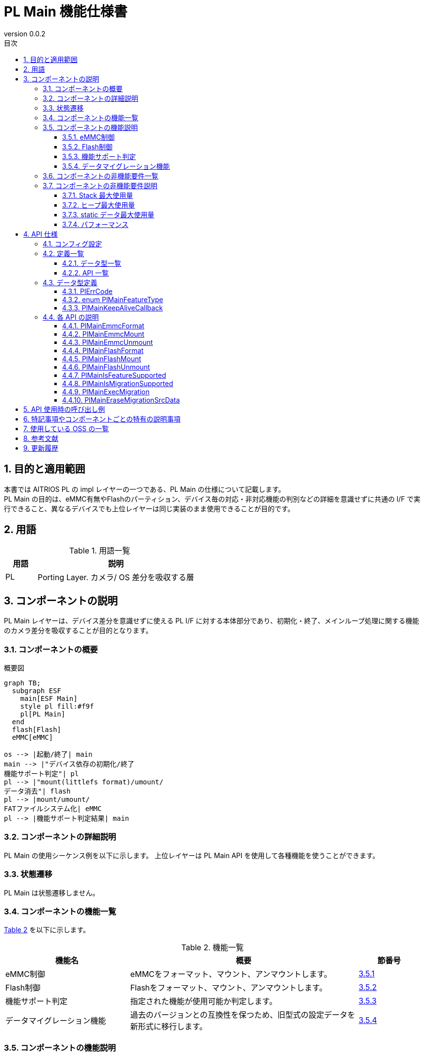 = PL Main 機能仕様書
:sectnums:
:sectnumlevels: 3
:chapter-label:
:revnumber: 0.0.2
:toc: left
:toc-title: 目次
:toclevels: 3
:lang: ja
:xrefstyle: short
:figure-caption: Figure
:table-caption: Table
:section-refsig:
:experimental:
ifdef::env-github[:mermaid_block: source,mermaid,subs="attributes"]
ifndef::env-github[:mermaid_block: mermaid,subs="attributes"]
ifdef::env-github,env-vscode[:mermaid_break: break]
ifndef::env-github,env-vscode[:mermaid_break: opt]
ifdef::env-github,env-vscode[:mermaid_critical: critical]
ifndef::env-github,env-vscode[:mermaid_critical: opt]
ifdef::env-github[:mermaid_br: pass:p[&lt;br&gt;]]
ifndef::env-github[:mermaid_br: pass:p[<br>]]

== 目的と適用範囲

本書では AITRIOS PL の impl レイヤーの一つである、PL Main の仕様について記載します。 +
PL Main の目的は、eMMC有無やFlashのパーティション、デバイス毎の対応・非対応機能の判別などの詳細を意識せずに共通の I/F で実行できること、異なるデバイスでも上位レイヤーは同じ実装のまま使用できることが目的です。

== 用語

[#_words]
.用語一覧
[cols="1,5a",options="header"]
|===
|用語 |説明 

|PL
|Porting Layer. カメラ/ OS 差分を吸収する層

|===

== コンポーネントの説明

PL Main レイヤーは、デバイス差分を意識せずに使える PL I/F に対する本体部分であり、初期化・終了、メインループ処理に関する機能のカメラ差分を吸収することが目的となります。

=== コンポーネントの概要

[#_FigureOverview]
.概要図
[{mermaid_block}]
....
graph TB;
  subgraph ESF
    main[ESF Main]
    style pl fill:#f9f
    pl[PL Main]
  end
  flash[Flash]
  eMMC[eMMC]

os --> |起動/終了| main
main --> |"デバイス依存の初期化/終了{mermaid_br}機能サポート判定"| pl
pl --> |"mount(littlefs format)/umount/{mermaid_br}データ消去"| flash
pl --> |mount/umount/{mermaid_br}FATファイルシステム化| eMMC
pl --> |機能サポート判定結果| main
....

=== コンポーネントの詳細説明

PL Main の使用シーケンス例を以下に示します。
上位レイヤーは PL Main API を使用して各種機能を使うことができます。

=== 状態遷移
PL Main は状態遷移しません。

=== コンポーネントの機能一覧
<<#_TableFunction>> を以下に示します。

[#_TableFunction]
.機能一覧
[width="100%", cols="30%,55%,15%",options="header"]
|===
|機能名 |概要  |節番号
|eMMC制御
|eMMCをフォーマット、マウント、アンマウントします。
|<<#_Function1>>

|Flash制御
|Flashをフォーマット、マウント、アンマウントします。
|<<#_Function2>>

|機能サポート判定
|指定された機能が使用可能か判定します。
|<<#_Function3>>

|データマイグレーション機能
|過去のバージョンとの互換性を保つため、旧型式の設定データを新形式に移行します。
|<<#_Function4>>

|===

=== コンポーネントの機能説明
[#_Function1]
==== eMMC制御
機能概要::
eMMCをフォーマット・マウント、アンマウントします。
前提条件::
なし
機能詳細::
詳細は <<#_PlMainEmmcFormat, PlMainEmmcFormat>>, <<#_PlMainEmmcMount, PlMainEmmcMount>>, <<#_PlMainEmmcUnmount, PlMainEmmcUnmount>> を参照してください。
詳細挙動::
eMMCをFAT32形式にフォーマットし、マウントします。 +
eMMCがないデバイスの場合は何も処理しません。
エラー時の挙動、復帰方法::
エラー発生した場合、内部処理を中断します。 +
リトライできません。
検討事項::
なし

[#_Function2]
==== Flash制御
機能概要::
Flashを初期化・マウント、アンマウントします。
前提条件::
なし
機能詳細::
詳細は <<#_PlMainFlashFormat, PlMainFlashFormat>>, <<#_PlMainFlashMount, PlMainFlashMount>>, <<#_PlMainFlashUnmount, PlMainFlashUnmount>> を参照してください。
詳細挙動::
対象パーティションのデータを消去し、LittleFS形式にフォーマットします。 +
対象パーティションをマウント/アンマウントします。 +
消去対象のパーティションと、マウント/アンマウント対象のパーティションは同一とは限りません。 +
エラー時の挙動、復帰方法::
エラー発生した場合、内部処理を中断します。 +
リトライできません。
検討事項::
なし

[#_Function3]
==== 機能サポート判定
機能概要::
指定された機能が使用可能か判定します。
前提条件::
なし
機能詳細::
詳細は <<#_PlMainIsFeatureSupported, PlMainIsFeatureSupported>> を参照してください。
詳細挙動::
再起動、シャットダウン、ファクトリーリセット、ダウングレードの中から1つ指定し、サポートしているか判定します。 +
エラー時の挙動、復帰方法::
エラー発生した場合、入力パラメータを確認してリトライしてください。
検討事項::
なし

[#_Function4]
==== データマイグレーション機能
機能概要::
過去のバージョンとの互換性を保つため、旧型式の設定データを新形式に移行します。
前提条件::
なし
機能詳細::
データ移行が使用可能か判定します。 +
詳細は <<#_PlMainIsMigrationSupported, PlMainIsMigrationSupported>> を参照してください。 +
データ移行処理を実施します。 +
詳細は <<#_PlMainExecMigration, PlMainExecMigration>> を参照してください。 +
旧データの設定データを削除します。 +
詳細は <<#_PlMainEraseMigrationSrcData, PlMainEraseMigrationSrcData>> を参照してください。 +
詳細挙動::
詳細は <<#_PlMainIsMigrationSupported, PlMainIsMigrationSupported>> を参照してください。 +
詳細は <<#_PlMainExecMigration, PlMainExecMigration>> を参照してください。 +
詳細は <<#_PlMainEraseMigrationSrcData, PlMainEraseMigrationSrcData>> を参照してください。 +
エラー時の挙動、復帰方法::
詳細は <<#_PlMainIsMigrationSupported, PlMainIsMigrationSupported>> を参照してください。 +
詳細は <<#_PlMainExecMigration, PlMainExecMigration>> を参照してください。 +
詳細は <<#_PlMainEraseMigrationSrcData, PlMainEraseMigrationSrcData>> を参照してください。 +
検討事項::
なし

=== コンポーネントの非機能要件一覧

<<#_TableNonFunction>> を以下に示します。

[#_TableNonFunction]
.非機能要件一覧
[width="100%", cols="30%,55%,15%",options="header"]
|===
|機能名 |概要  |節番号
|Stack 最大使用量
|256 bytes
|<<#_MaxUsedStack>>

|ヒープ最大使用量
|0 KB
|<<#_MaxUsedHeap>>

|static データ最大使用量
|64 bytes
|<<#_MaxUsedStaticHeap>>

|パフォーマンス
|1 ms以下
|<<#_Performance>>
|===

=== コンポーネントの非機能要件説明
外部のライブラリを含まない、PL Main内のみの値です。

[#_MaxUsedStack]
==== Stack 最大使用量
256 bytes

[#_MaxUsedHeap]
==== ヒープ最大使用量
0 KB

[#_MaxUsedStaticHeap]
==== static データ最大使用量
64 bytes

[#_Performance]
==== パフォーマンス
1 ms 以下

== API 仕様
=== コンフィグ設定
[#_TableConfig]
.コンフィグ設定
[width="100%", cols="30%,20%,50%",options="header"]
|===
|コンフィグ名 |デフォルト値 |概要 
|EXTERNAL_PL_MAIN
|y
|PL Mainの有効無効定義です。 +
yの場合、PL Mainがビルドされます。

|EXTERNAL_PL_MAIN_LOG
|y
|ログ制御APIの有効無効です。 +
nの場合は標準出力にログ出力します。

|===

=== 定義一覧
==== データ型一覧
<<#_TableDataType>> を以下に示します。

[#_TableDataType]
.データ型一覧
[width="100%", cols="30%,55%,15%",options="header"]
|===
|データ型名 |概要  |節番号

|enum PlErrCode
|APIの実行結果を定義する列挙型です。
|<<#_PlErrCode>>

|enum PlMainFeatureType
|Main の機能一覧を表す列挙型です。
|<<#_PlMainFeatureType>>

|PlMainKeepAliveCallback
|フォーマット時にKeepAliveを呼び出すためのコールバック関数の型です。
|<<#_PlMainKeepAliveCallback>>

|===

==== API 一覧
<<#_TablePublicAPI>> を以下に示します。

[#_TablePublicAPI]
.Public API 一覧
[width="100%", cols="10%,60%,20%",options="header"]
|===
|API 名 |概要 |節番号

|PlMainEmmcFormat
|eMMCをフォーマットします。
|<<#_PlMainEmmcFormat>>

|PlMainEmmcMount
|eMMCをマウントします。
|<<#_PlMainEmmcMount>>

|PlMainEmmcUnmount
|eMMCをアンマウントします。
|<<#_PlMainEmmcUnmount>>

|PlMainFlashFormat
|Flashをフォーマットします。
|<<#_PlMainFlashFormat>>

|PlMainFlashMount
|Flashをマウントします。
|<<#_PlMainFlashMount>>

|PlMainFlashUnmount
|Flashをアンマウントします。
|<<#_PlMainFlashUnmount>>

|PlMainIsFeatureSupported
|指定された機能が使用可能か判定します。
|<<#_PlMainIsFeatureSupported>>

|PlMainIsMigrationSupported
|データ移行が使用可能か判定します。
|<<#_PlMainIsMigrationSupported>>

|PlMainExecMigration
|データ移行処理を実施します。
|<<#_PlMainExecMigration>>

|PlMainEraseMigrationSrcData
|旧データの設定データを削除します。
|<<#_PlMainEraseMigrationSrcData>>

|===

=== データ型定義
[#_PlErrCode]
==== PlErrCode
API の実行結果を定義する列挙型です。

[#_PlMainFeatureType]
==== enum PlMainFeatureType
Main の機能一覧を表す列挙型です。

* *書式*
[source, C]
....
typedef enum PlMainFeatureType {
  PlMainFeatureReboot,
  PlMainFeatureShutdown,
  PlMainFeatureFactoryReset,
  PlMainFeatureDowngrade,
  PlMainFeatureMax,
} PlMainFeatureType;
....

* *値*

[#_PlMainFeatureTypeValue]
.PlMainFeatureType の値の説明
[width="100%", cols="30%,70%",options="header"]
|===
|メンバ名  |説明
|PlMainFeatureReboot
|再起動です。
|PlMainFeatureShutdown
|シャットダウンです。
|PlMainFeatureFactoryReset
|ファクトリーリセットです。
|PlMainFeatureDowngrade
|ダウングレードです。
|PlMainFeatureMax
|機能数です。
|===

[#_PlMainKeepAliveCallback]
==== PlMainKeepAliveCallback
フォーマット時にKeepAliveを呼び出すためのコールバック関数の型です。

* *書式*
[source, C]
....
typedef void (*PlMainKeepAliveCallback)(void* user_data);

....

* *引数の説明* +
+
**``[IN] void* user_data``**::
フォーマット関数を呼び出した時に与えたユーザーデータです。

* *戻り値* +
-

* *説明* +
フォーマット前にコールバック関数を呼び出します。複数の領域をフォーマットする場合は、それぞれの領域をフォーマットする前にコールバック関数を呼び出します。 +


=== 各 API の説明

[#_PlMainEmmcFormat]
==== PlMainEmmcFormat

* *機能* +
eMMCをフォーマットします。

* *書式* +
[source, C]
....
PlErrCode PlMainEmmcFormat(PlMainKeepAliveCallback cb, void* user_data)
....

* *引数の説明* +
+
**``[IN] PlMainKeepAliveCallback cb``**::
フォーマット時に呼び出すコールバック関数です。 +
``**NULL**``を指定した場合、コールバック関数は呼び出されません。 +
詳細は<<#_PlMainKeepAliveCallback>>を参照ください。
+
**``[IN] void* user_data``**::
コールバック関数へ渡すユーザーデータです。 +
詳細は<<#_PlMainKeepAliveCallback>>を参照ください。

* *戻り値* +
実行結果に応じて PlErrCode のいずれかの値が返ります。

* *説明* +
eMMC に関する初期化処理を行います。 +
** T5の場合 +
  eMMCをFAT32フォーマットします。 +

  *** フォーマット対象 +
    ``**/dev/mmcsd1**``
** T3の場合 +
  何も処理せず``**kPlErrCodeOk**``を返します。

** 複数の領域を処理する場合、途中でエラーが発生しても全ての対象の領域を処理します。 +
  戻り値は最後にエラーが発生した時のエラーコードです。

[#_PlMainEmmcFormat_desc]
.API 詳細情報
[width="100%", cols="30%,70%",options="header"]
|===
|API 詳細情報  |説明
|API 種別
|同期 API
|実行コンテキスト
|呼び元のコンテキストで動作
|同時呼び出し
|不可
|複数スレッドからの呼び出し
|不可
|複数タスクからの呼び出し
|不可
|API 内部でブロッキングするか
|ブロッキングしません。
|===

[#_PlMainEmmcFormat_error]
.エラー情報
[options="header"]
|===
|エラーコード |原因 |OUT 引数の状態 |エラー後のシステム状態 |復旧方法

|kPlErrWrite
|eMMC処理エラー
|-
|影響なし
|不要

|kPlErrInternal
|内部エラー
|-
|影響なし
|不要
|===

[#_PlMainEmmcMount]
==== PlMainEmmcMount

* *機能* +
eMMCをマウントします。

* *書式* +
[source, C]
....
PlErrCode PlMainEmmcMount(void)
....

* *引数の説明* +
-

* *戻り値* +
実行結果に応じて PlErrCode のいずれかの値が返ります。

* *説明* +
eMMC に関するマウント処理を行います。 +
** T5の場合 +
  マウントします。 +
  *** マウント元（source） +
    ``**/dev/mmcsd1**``
  *** マウント先（target） +
    ``**/emmc/**`` +
** T3の場合 +
  何も処理せず``**kPlErrCodeOk**``を返します。

** 複数の領域を処理する場合、途中でエラーが発生しても全ての対象の領域を処理します。 +
  戻り値は最後にエラーが発生した時のエラーコードです。

[#_PlMainEmmcMount_desc]
.API 詳細情報
[width="100%", cols="30%,70%",options="header"]
|===
|API 詳細情報  |説明
|API 種別
|同期 API
|実行コンテキスト
|呼び元のコンテキストで動作
|同時呼び出し
|不可
|複数スレッドからの呼び出し
|不可
|複数タスクからの呼び出し
|不可
|API 内部でブロッキングするか
|ブロッキングしません。
|===

[#_PlMainEmmcMount_error]
.エラー情報
[options="header"]
|===
|エラーコード |原因 |OUT 引数の状態 |エラー後のシステム状態 |復旧方法

|kPlErrWrite
|eMMC処理エラー
|-
|影響なし
|不要

|kPlErrInternal
|内部エラー
|-
|影響なし
|不要
|===


[#_PlMainEmmcUnmount]
==== PlMainEmmcUnmount

* *機能* +
eMMCをアンマウントします。

* *書式* +
[source, C]
....
PlErrCode PlMainEmmcUnmount(void)
....

* *引数の説明* +
-

* *戻り値* +
実行結果に応じて PlErrCode のいずれかの値が返ります。

* *説明* +
eMMC に関するアンマウント処理を行います。 +
** T5の場合 +
  アンマウントします。 +
  *** アンマウント対象（target） +
    ``**/emmc/**`` +
** T3の場合 +
  何も処理せず``**kPlErrCodeOk**``を返します。

** 複数の領域を処理する場合、途中でエラーが発生しても全ての対象の領域を処理します。 +
  戻り値は最後にエラーが発生した時のエラーコードです。

[#_PlMainEmmcUnmount_desc]
.API 詳細情報
[width="100%", cols="30%,70%",options="header"]
|===
|API 詳細情報  |説明
|API 種別
|同期 API
|実行コンテキスト
|呼び元のコンテキストで動作
|同時呼び出し
|不可
|複数スレッドからの呼び出し
|不可
|複数タスクからの呼び出し
|不可
|API 内部でブロッキングするか
|ブロッキングしません。
|===

[#_PlMainEmmcUnmount_error]
.エラー情報
[options="header"]
|===
|エラーコード |原因 |OUT 引数の状態 |エラー後のシステム状態 |復旧方法

|kPlErrWrite
|eMMC処理エラー
|-
|影響なし
|不要

|kPlErrInternal
|内部エラー
|-
|影響なし
|不要
|===


[#_PlMainFlashFormat]
==== PlMainFlashFormat

* *機能* +
Flashをフォーマットします。

* *書式* +
[source, C]
....
PlErrCode PlMainFlashFormat(PlMainKeepAliveCallback cb, void* user_data)
....

* *引数の説明* +
+
**``[IN] PlMainKeepAliveCallback cb``**::
フォーマット時に呼び出すコールバック関数です。 +
``**NULL**``を指定した場合、コールバック関数は呼び出されません。 +
詳細は<<#_PlMainKeepAliveCallback>>を参照ください。
+
**``[IN] void* user_data``**::
コールバック関数へ渡すユーザーデータです。 +
詳細は<<#_PlMainKeepAliveCallback>>を参照ください。

* *戻り値* +
実行結果に応じて PlErrCode のいずれかの値が返ります。

* *説明* +
Flash に関する初期化処理を行います。 +
** T5の場合 +
  evp_data, log, deploy_region, reservedパーティションのデータを消去し、LittleFS形式にフォーマットします。 +

  *** 初期化対象パス +
    ``**CONFIG_ESP32S3_PARTITION_MOUNTPT**``にパーティション名を結合して使用します。
** T3の場合 +
  evp_data, app_dataパーティションを消去し、evp_dataパーティションをLittleFS形式にフォーマットします。
  *** 初期化対象パス +
    ``**CONFIG_ESP32_PARTITION_MOUNTPT**``にパーティション名を結合して使用します。

** 複数の領域を処理する場合、途中でエラーが発生しても全ての対象の領域を処理します。 +
  戻り値は最後にエラーが発生した時のエラーコードです。

[#_PlMainFlashFormat_desc]
.API 詳細情報
[width="100%", cols="30%,70%",options="header"]
|===
|API 詳細情報  |説明
|API 種別
|同期 API
|実行コンテキスト
|呼び元のコンテキストで動作
|同時呼び出し
|不可
|複数スレッドからの呼び出し
|不可
|複数タスクからの呼び出し
|不可
|API 内部でブロッキングするか
|ブロッキングしません。
|===

[#_PlMainFlashFormat_error]
.エラー情報
[options="header"]
|===
|エラーコード |原因 |OUT 引数の状態 |エラー後のシステム状態 |復旧方法

|kPlErrWrite
|Flash処理エラー
|-
|影響なし
|不要

|kPlErrInternal
|内部エラー
|-
|影響なし
|不要
|===

[#_PlMainFlashMount]
==== PlMainFlashMount

* *機能* +
Flashをマウントします。

* *書式* +
[source, C]
....
PlErrCode PlMainFlashMount(void)
....

* *引数の説明* +
-

* *戻り値* +
実行結果に応じて PlErrCode のいずれかの値が返ります。

* *説明* +
Flash に関するマウント処理を行います。 +
** T5の場合 +
  fa_data3パーティション（``**CONFIG_ESP32S3_PARTITION_MOUNTPT**````**/fa_data3**``）を``**/fa_data3**``へマウントします。 +
** T3の場合 +
  何も処理せず``**kPlErrCodeOk**``を返します。

** 複数の領域を処理する場合、途中でエラーが発生しても全ての対象の領域を処理します。 +
  戻り値は最後にエラーが発生した時のエラーコードです。

[#_PlMainFlashMount_desc]
.API 詳細情報
[width="100%", cols="30%,70%",options="header"]
|===
|API 詳細情報  |説明
|API 種別
|同期 API
|実行コンテキスト
|呼び元のコンテキストで動作
|同時呼び出し
|不可
|複数スレッドからの呼び出し
|不可
|複数タスクからの呼び出し
|不可
|API 内部でブロッキングするか
|ブロッキングしません。
|===

[#_PlMainFlashMount_error]
.エラー情報
[options="header"]
|===
|エラーコード |原因 |OUT 引数の状態 |エラー後のシステム状態 |復旧方法

|kPlErrWrite
|Flash処理エラー
|-
|影響なし
|不要

|kPlErrInternal
|内部エラー
|-
|影響なし
|不要
|===

[#_PlMainFlashUnmount]
==== PlMainFlashUnmount

* *機能* +
Flashをアンマウントします。

* *書式* +
[source, C]
....
PlErrCode PlMainFlashUnmount(void)
....

* *引数の説明* +
-

* *戻り値* +
実行結果に応じて PlErrCode のいずれかの値が返ります。

* *説明* +
Flash に関するアンマウント処理を行います。 +
** T5の場合 +
  ``**/fa_data3**``をアンマウントします。 +
** T3の場合 +
  何も処理せず``**kPlErrCodeOk**``を返します。

** 複数の領域を処理する場合、途中でエラーが発生しても全ての対象の領域を処理します。 +
  戻り値は最後にエラーが発生した時のエラーコードです。

[#_PlMainFlashUnmount_desc]
.API 詳細情報
[width="100%", cols="30%,70%",options="header"]
|===
|API 詳細情報  |説明
|API 種別
|同期 API
|実行コンテキスト
|呼び元のコンテキストで動作
|同時呼び出し
|不可
|複数スレッドからの呼び出し
|不可
|複数タスクからの呼び出し
|不可
|API 内部でブロッキングするか
|ブロッキングしません。
|===

[#_PlMainFlashUnmount_error]
.エラー情報
[options="header"]
|===
|エラーコード |原因 |OUT 引数の状態 |エラー後のシステム状態 |復旧方法

|kPlErrWrite
|Flash処理エラー
|-
|影響なし
|不要

|kPlErrInternal
|内部エラー
|-
|影響なし
|不要
|===

[#_PlMainIsFeatureSupported]
==== PlMainIsFeatureSupported

* *機能* +
指定された機能が使用可能か判定します。

* *書式* +
[source, C]
....
PlErrCode PlMainIsFeatureSupported(PlMainFeatureType type)
....

* *引数の説明* +
+
**``[IN] PlMainFeatureType type``**::
Main の機能一覧を表す列挙型です。 +
詳細は<<#_PlMainFeatureType>>を参照ください。

* *戻り値* +
実行結果に応じて PlErrCode のいずれかの値が返ります。

* *説明* +
指定された機能が使用可能か判定します。 +
使用可能な場合、``**kPlErrCodeOk**``を返します。 +
使用不可な場合、``**kPlErrNoSupported**``を返します。

** T5の場合 +
  ダウングレード（``**PlMainFeatureDowngrade**``）は使用できません。 +
** T3の場合 +
  全ての機能を使用できます。 +

[#_PlMainIsFeatureSupported_desc]
.API 詳細情報
[width="100%", cols="30%,70%",options="header"]
|===
|API 詳細情報  |説明
|API 種別
|同期 API
|実行コンテキスト
|呼び元のコンテキストで動作
|同時呼び出し
|可能
|複数スレッドからの呼び出し
|可能
|複数タスクからの呼び出し
|可能
|API 内部でブロッキングするか
|ブロッキングしません。
|===

[#_PlMainIsFeatureSupported_error]
.エラー情報
[options="header"]
|===
|エラーコード |原因 |OUT 引数の状態 |エラー後のシステム状態 |復旧方法

|kPlErrInvalidParam
|パラメータエラー
|-
|影響なし
|不要

|kPlErrNoSupported
|未サポートエラー
|-
|影響なし
|不要

|kPlErrInternal
|内部エラー
|-
|影響なし
|不要
|===

[#_PlMainIsMigrationSupported]
==== PlMainIsMigrationSupported

* *機能* +
データ移行が使用可能か判定します。

* *書式* +
[source, C]
....
bool PlMainIsMigrationSupported(void)
....

* *引数の説明* +
-

* *戻り値* +
実行結果に応じて bool型のいずれかの値が返ります。

* *説明* +
T4R以外の場合、``**false**``を返します。 +
T4Rの場合、``**true**``を返します。 +

[#_PlMainIsMigrationSupported_desc]
.API 詳細情報
[width="100%", cols="30%,70%",options="header"]
|===
|API 詳細情報  |説明
|API 種別
|同期 API
|実行コンテキスト
|呼び元のコンテキストで動作
|同時呼び出し
|不可
|複数スレッドからの呼び出し
|不可
|複数タスクからの呼び出し
|不可
|API 内部でブロッキングするか
|ブロッキングしません。
|===

[#_PlMainIsMigrationSupported_error]
.エラー情報
[options="header"]
|===
|エラーコード |原因 |OUT 引数の状態 |エラー後のシステム状態 |復旧方法
|-
|-
|-
|-
|-
|===

[#_PlMainExecMigration]
==== PlMainExecMigration

* *機能* +
データ移行処理を実施します。

* *書式* +
[source, C]
....
PlErrCode PlMainExecMigration(void)
....

* *引数の説明* +
-

* *戻り値* +
実行結果に応じて PlErrCode のいずれかの値が返ります。

* *説明* +
** T4R以外の場合 +
  非サポートであり``**kPlErrCodeOk**``を返します。 +
** T4Rの場合 +
  成功した場合``**kPlErrCodeOk**``を返します。 +
  失敗した場合``**kPlErrInternal**``を返します。

[#_PlMainExecMigration_desc]
.API 詳細情報
[width="100%", cols="30%,70%",options="header"]
|===
|API 詳細情報  |説明
|API 種別
|同期 API
|実行コンテキスト
|呼び元のコンテキストで動作
|同時呼び出し
|不可
|複数スレッドからの呼び出し
|不可
|複数タスクからの呼び出し
|不可
|API 内部でブロッキングするか
|ブロッキングしません。
|===

[#_PlMainExecMigration_error]
.エラー情報
[options="header"]
|===
|エラーコード |原因 |OUT 引数の状態 |エラー後のシステム状態 |復旧方法

|kPlErrInternal
|内部エラー
|-
|影響なし
|不要
|===

[#_PlMainEraseMigrationSrcData]
==== PlMainEraseMigrationSrcData

* *機能* +
旧データの設定データを削除します。

* *書式* +
[source, C]
....
void PlMainEraseMigrationSrcData(void)
....

* *引数の説明* +
-

* *戻り値* +
-

* *説明* +
** T4R以外の場合 +
  非サポートであり何もしません。 +
** T4Rの場合 +
  旧データの設定データを削除します。 +

[#_PlMainEraseMigrationSrcData_desc]
.API 詳細情報
[width="100%", cols="30%,70%",options="header"]
|===
|API 詳細情報  |説明
|API 種別
|同期 API
|実行コンテキスト
|呼び元のコンテキストで動作
|同時呼び出し
|不可
|複数スレッドからの呼び出し
|不可
|複数タスクからの呼び出し
|不可
|API 内部でブロッキングするか
|ブロッキングしません。
|===

[#_PlMainEraseMigrationSrcData_error]
.エラー情報
[options="header"]
|===
|エラーコード |原因 |OUT 引数の状態 |エラー後のシステム状態 |復旧方法
|
|
|
|
|
|===

== API 使用時の呼び出し例
初期化・終了APIはありません。 +

[#_main_seq]
.シーケンス概要
[{mermaid_block}]
----
sequenceDiagram
participant main as Upper Layer
participant pl as PL Main
main ->> +pl: PlMain***
pl -->> -main: return
----


== 特記事項やコンポーネントごとの特有の説明事項
なし

== 使用している OSS の一覧
なし

== 参考文献
なし

== 更新履歴
[width="100%", cols="20%,80%a",options="header"]
|===
|Version |Changes 
|0.0.1
|初版

|0.0.2
|
* コンポーネントの機能説明を追加
** 3.5.4 データマイグレーション機能

* API定義を追加
** 4.4.8 PlMainIsMigrationSupported
** 4.4.9 PlMainExecMigration
** 4.4.10 PlMainEraseMigrationSrcData

|===
